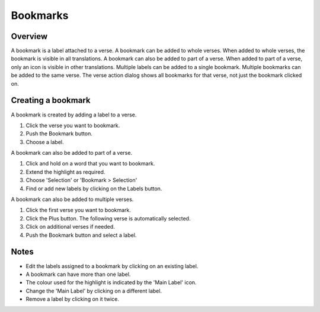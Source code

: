 Bookmarks
=========

Overview
--------

A bookmark is a label attached to a verse. A bookmark can be added to whole verses.
When added to whole verses, the bookmark is visible in all translations.
A bookmark can also be added to part of a verse.
When added to part of a verse, only an icon is visible in other translations.
Multiple labels can be added to a single bookmark. Multiple bookmarks can be added to the same verse.
The verse action dialog shows all bookmarks for that verse, not just the bookmark clicked on.

Creating a bookmark
-------------------
A bookmark is created by adding a label to a verse.

1. Click the verse you want to bookmark.
2. Push the Bookmark button.
3. Choose a label.

A bookmark can also be added to part of a verse.

1. Click and hold on a word that you want to bookmark.
2. Extend the highlight as required.
3. Choose 'Selection' or 'Bookmark > Selection'
4. Find or add new labels by clicking on the Labels button.

A bookmark can also be added to multiple verses.

1. Click the first verse you want to bookmark.
2. Click the Plus button. The following verse is automatically selected.
3. Click on additional verses if needed.
4. Push the Bookmark button and select a label.

Notes
-----
* Edit the labels assigned to a bookmark by clicking on an existing label.
* A bookmark can have more than one label.
* The colour used for the highlight is indicated by the 'Main Label' icon.
* Change the 'Main Label' by clicking on a different label.
* Remove a label by clicking on it twice.